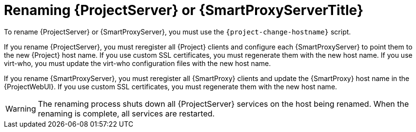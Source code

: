 [id="Renaming_Server_or_Smart_Proxy_{context}"]
= Renaming {ProjectServer} or {SmartProxyServerTitle}

To rename {ProjectServer} or {SmartProxyServer}, you must use the `{project-change-hostname}` script.

If you rename {ProjectServer}, you must reregister all {Project} clients and configure each {SmartProxyServer} to point them to the new {Project} host name.
If you use custom SSL certificates, you must regenerate them with the new host name.
If you use virt-who, you must update the virt-who configuration files with the new host name.

If you rename {SmartProxyServer}, you must reregister all {SmartProxy} clients and update the {SmartProxy} host name in the {ProjectWebUI}.
If you use custom SSL certificates, you must regenerate them with the new host name.

[WARNING]
====
The renaming process shuts down all {ProjectServer} services on the host being renamed.
When the renaming is complete, all services are restarted.
====
